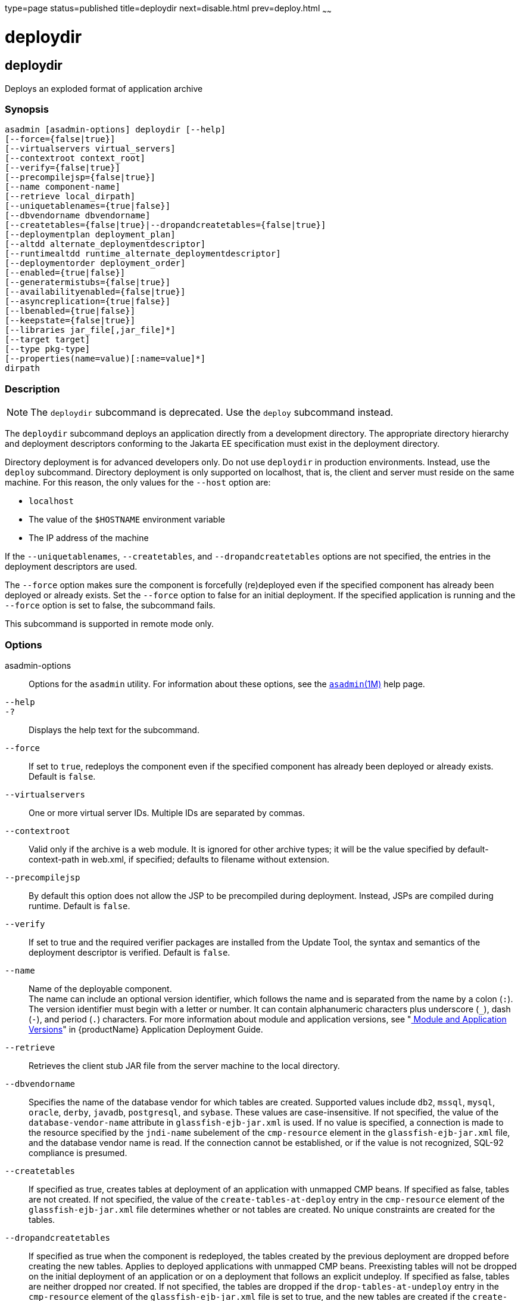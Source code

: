 type=page
status=published
title=deploydir
next=disable.html
prev=deploy.html
~~~~~~

= deploydir

[[deploydir-1]][[GSRFM00115]][[deploydir]]

== deploydir

Deploys an exploded format of application archive

[[sthref1031]]

=== Synopsis

[source]
----
asadmin [asadmin-options] deploydir [--help]
[--force={false|true}]
[--virtualservers virtual_servers]
[--contextroot context_root]
[--verify={false|true}]
[--precompilejsp={false|true}]
[--name component-name]
[--retrieve local_dirpath]
[--uniquetablenames={true|false}]
[--dbvendorname dbvendorname]
[--createtables={false|true}|--dropandcreatetables={false|true}]
[--deploymentplan deployment_plan]
[--altdd alternate_deploymentdescriptor]
[--runtimealtdd runtime_alternate_deploymentdescriptor]
[--deploymentorder deployment_order]
[--enabled={true|false}]
[--generatermistubs={false|true}]
[--availabilityenabled={false|true}]
[--asyncreplication={true|false}]
[--lbenabled={true|false}]
[--keepstate={false|true}]
[--libraries jar_file[,jar_file]*]
[--target target]
[--type pkg-type]
[--properties(name=value)[:name=value]*]
dirpath
----

[[sthref1032]]

=== Description

[NOTE]
====
The `deploydir` subcommand is deprecated. Use the `deploy` subcommand
instead.
====

The `deploydir` subcommand deploys an application directly from a
development directory. The appropriate directory hierarchy and
deployment descriptors conforming to the Jakarta EE specification must
exist in the deployment directory.

Directory deployment is for advanced developers only. Do not use
`deploydir` in production environments. Instead, use the `deploy`
subcommand. Directory deployment is only supported on localhost, that
is, the client and server must reside on the same machine. For this
reason, the only values for the `--host` option are:

* `localhost`
* The value of the `$HOSTNAME` environment variable
* The IP address of the machine

If the `--uniquetablenames`, `--createtables`, and
`--dropandcreatetables` options are not specified, the entries in the
deployment descriptors are used.

The `--force` option makes sure the component is forcefully (re)deployed
even if the specified component has already been deployed or already
exists. Set the `--force` option to false for an initial deployment. If
the specified application is running and the `--force` option is set to
false, the subcommand fails.

This subcommand is supported in remote mode only.

[[sthref1033]]

=== Options

asadmin-options::
  Options for the `asadmin` utility. For information about these
  options, see the link:asadmin.html#asadmin-1m[`asadmin`(1M)] help page.
`--help`::
`-?`::
  Displays the help text for the subcommand.
`--force`::
  If set to `true`, redeploys the component even if the specified
  component has already been deployed or already exists. Default is
  `false`.
`--virtualservers`::
  One or more virtual server IDs. Multiple IDs are separated by commas.
`--contextroot`::
  Valid only if the archive is a web module. It is ignored for other
  archive types; it will be the value specified by default-context-path
  in web.xml, if specified; defaults to filename without extension.
`--precompilejsp`::
  By default this option does not allow the JSP to be precompiled during
  deployment. Instead, JSPs are compiled during runtime. Default is
  `false`.
`--verify`::
  If set to true and the required verifier packages are installed from
  the Update Tool, the syntax and semantics of the deployment descriptor
  is verified. Default is `false`.
`--name`::
  Name of the deployable component. +
  The name can include an optional version identifier, which follows the
  name and is separated from the name by a colon (`:`). The version
  identifier must begin with a letter or number. It can contain
  alphanumeric characters plus underscore (`_`), dash (`-`), and period
  (`.`) characters. For more information about module and application
  versions, see "link:application-deployment-guide/overview.html#GSDPG00324[
  Module and Application Versions]" in
  {productName} Application Deployment Guide.
`--retrieve`::
  Retrieves the client stub JAR file from the server machine to the
  local directory.
`--dbvendorname`::
  Specifies the name of the database vendor for which tables are
  created. Supported values include `db2`, `mssql`, `mysql`, `oracle`,
  `derby`, `javadb`, `postgresql`, and `sybase`. These values are
  case-insensitive. If not specified, the value of the
  `database-vendor-name` attribute in `glassfish-ejb-jar.xml` is used.
  If no value is specified, a connection is made to the resource
  specified by the `jndi-name` subelement of the `cmp-resource` element
  in the `glassfish-ejb-jar.xml` file, and the database vendor name is
  read. If the connection cannot be established, or if the value is not
  recognized, SQL-92 compliance is presumed.
`--createtables`::
  If specified as true, creates tables at deployment of an application
  with unmapped CMP beans. If specified as false, tables are not
  created. If not specified, the value of the `create-tables-at-deploy`
  entry in the `cmp-resource` element of the `glassfish-ejb-jar.xml`
  file determines whether or not tables are created. No unique
  constraints are created for the tables.
`--dropandcreatetables`::
  If specified as true when the component is redeployed, the tables
  created by the previous deployment are dropped before creating the new
  tables. Applies to deployed applications with unmapped CMP beans.
  Preexisting tables will not be dropped on the initial deployment of an
  application or on a deployment that follows an explicit undeploy. If
  specified as false, tables are neither dropped nor created. If not
  specified, the tables are dropped if the `drop-tables-at-undeploy`
  entry in the `cmp-resource` element of the `glassfish-ejb-jar.xml`
  file is set to true, and the new tables are created if the
  `create-tables-at-deploy` entry in the `cmp-resource` element of the
  `glassfish-ejb-jar.xml` file is set to true.
`--uniquetablenames`::
  Guarantees unique table names for all the beans and results in a hash
  code added to the table names. This is useful if you have an
  application with case-sensitive bean names. Applies to applications
  with unmapped CMP beans.
`--deploymentplan`::
  Deploys the deployment plan, which is a JAR file that contains
  {productName} descriptors. Specify this option when deploying a
  pure EAR file. A pure EAR file is an EAR without {productName}
  descriptors.
`--altdd`::
  Deploys the application using a Jakarta EE standard deployment descriptor
  that resides outside of the application archive. Specify an absolute
  path or a relative path to the alternate deployment descriptor file.
  The alternate deployment descriptor overrides the top-level deployment
  descriptor packaged in the archive. For example, for an EAR, the
  `--altdd` option overrides `application.xml`. For a standalone module,
  the `--altdd` option overrides the top-level module descriptor such as
  `web.xml`.
`--runtimealtdd`::
  Deploys the application using a {productName} runtime deployment
  descriptor that resides outside of the application archive. Specify an
  absolute path or a relative path to the alternate deployment
  descriptor file. The alternate deployment descriptor overrides the
  top-level deployment descriptor packaged in the archive. For example,
  for an EAR, the `--runtimealtdd` option overrides
  `glassfish-application.xml`. For a standalone module, the
  `--runtimealtdd` option overrides the top-level module descriptor such
  as `glassfish-web.xml`. Applies to {productName} deployment
  descriptors only (`glassfish-*.xml`); the name of the alternate
  deployment descriptor file must begin with `glassfish-`. Does not
  apply to `sun-*.xml` deployment descriptors, which are deprecated.
`--deploymentorder`::
  Specifies the deployment order of the application. This is useful if
  the application has dependencies and must be loaded in a certain order
  at server startup. The deployment order is specified as an integer.
  The default value is 100. Applications with lower numbers are loaded
  before applications with higher numbers. For example, an application
  with a deployment order of 102 is loaded before an application with a
  deployment order of 110. If a deployment order is not specified, the
  default value of 100 is assigned. If two applications have the same
  deployment order, the first application to be deployed is the first
  application to be loaded at server startup. +
  The deployment order is typically specified when the application is
  first deployed but can also be specified or changed after initial
  deployment using the `set` subcommand. You can view the deployment
  order of an application using the `get` subcommand
`--enabled`::
  Allows users to access the application. If set to `false`, users will
  not be able to access the application. This option enables the
  application on the specified target instance or cluster. If you deploy
  to the target `domain`, this option is ignored, since deploying to the
  domain doesn't deploy to a specific instance or cluster. The default
  is `true`.
`--generatermistubs`::
  If set to `true`, static RMI-IIOP stubs are generated and put into the
  `client.jar`. If set to `false`, the stubs are not generated.
  Default is `false`.
`--availabilityenabled`::
  This option controls whether high-availability is enabled for web
  sessions and for stateful session bean (SFSB) checkpointing and
  potentially passivation. If set to false (default) all web session
  saving and SFSB checkpointing is disabled for the specified
  application, web application, or EJB module. If set to true, the
  specified application or module is enabled for high-availability. Set
  this option to true only if high availability is configured and
  enabled at higher levels, such as the server and container levels.
`--asyncreplication`::
  This option controls whether web session and SFSB states for which
  high availability is enabled are first buffered and then replicated
  using a separate asynchronous thread. If set to true (default),
  performance is improved but availability is reduced. If the instance
  where states are buffered but not yet replicated fails, the states are
  lost. If set to false, performance is reduced but availability is
  guaranteed. States are not buffered but immediately transmitted to
  other instances in the cluster.
`--lbenabled`::
  This option controls whether the deployed application is available for
  load balancing. The default is true.
`--keepstate`::
  - This option controls whether web sessions, SFSB instances, and
  persistently created EJB timers are retained between redeployments. +
  The default is false. This option is supported only on the default
  server instance, named `server`. It is not supported and ignored for
  any other target.
  - Some changes to an application between redeployments prevent this
  feature from working properly. For example, do not change the set of
  instance variables in the SFSB bean class. +
  For web applications, this feature is applicable only if in the
  `glassfish-web-app.xml` file the `persistence-type` attribute of the
  `session-manager` element is `file`.
  - For stateful session bean instances, the persistence type without high
  availability is set in the server (the `sfsb-persistence-type`
  attribute) and must be set to `file`, which is the default and
  recommended value.
  - If any active web session, SFSB instance, or EJB timer fails to be
  preserved or restored, none of these will be available when the
  redeployment is complete. However, the redeployment continues and a
  warning is logged.
  - To preserve active state data, {productName} serializes the data
  and saves it in memory. To restore the data, the class loader of the
  newly redeployed application deserializes the data that was previously saved.
`--libraries`::
  A comma-separated list of library JAR files. Specify the library JAR
  files by their relative or absolute paths. Specify relative paths
  relative to domain-dir`/lib/applibs`. The libraries are made available
  to the application in the order specified.
`--target`::
  Specifies the target to which you are deploying. Valid values are:
+
  `server`;;
    Deploys the component to the default server instance `server` and is
    the default value.
  `domain`;;
    Deploys the component to the domain. If `domain` is the target for
    an initial deployment, the application is deployed to the domain,
    but no server instances or clusters reference the application. If
    `domain` is the target for a redeployment (the `--force` option is
    set to true), and dynamic reconfiguration is enabled for the
    clusters or server instances that reference the application, the
    referencing clusters or server instances automatically get the new
    version of the application. If redeploying, and dynamic
    configuration is disabled, the referencing clusters or server
    instances do not get the new version of the application until the
    clustered or standalone server instances are restarted.
  cluster_name;;
    Deploys the component to every server instance in the cluster.
  instance_name;;
    Deploys the component to a particular stand-alone server instance.
`--type`::
  The packaging archive type of the component that is being deployed.
  Possible values are as follows:

  `car`;;
    The component is packaged as a CAR file.
  `ear`;;
    The component is packaged as an EAR file.
  `ejb`;;
    The component is an EJB packaged as a JAR file.
  `osgi`;;
    The component is packaged as an OSGi bundle.
  `rar`;;
    The component is packaged as a RAR file.
  `war`;;
    The component is packaged as a WAR file.

`--properties` or `--property`::
  Optional keyword-value pairs that specify additional properties for
  the deployment. The available properties are determined by the
  implementation of the component that is being deployed or redeployed.
  The `--properties` option and the `--property` option are equivalent.
  You can use either option regardless of the number of properties that
  you specify. +
  You can specify the following properties for a deployment:

  `jar-signing-alias`;;
    Specifies the alias for the security certificate with which the
    application client container JAR file is signed. Java Web Start will
    not run code that requires elevated permissions unless it resides in
    a JAR file signed with a certificate that the user's system trusts.
    For your convenience, {productName} signs the JAR file
    automatically using the certificate with this alias from the
    domain's keystore. Java Web Start then asks the user whether to
    trust the code and displays the {productName} certificate
    information. To sign this JAR file with a different certificate, add
    the certificate to the domain keystore, then use this property. For
    example, you can use a certificate from a trusted authority, which
    avoids the Java Web Start prompt, or from your own company, which
    users know they can trust. Default is `s1as`, the alias for the
    self-signed certificate created for every domain.
  `java-web-start-enabled`;;
    Specifies whether Java Web Start access is permitted for an
    application client module. Default is true.
  `compatibility`;;
    Specifies the {productName} release with which to be backward
    compatible in terms of JAR visibility requirements for applications.
    The only allowed value is `v2`, which refers to Sun GlassFish
    Enterprise Server version 2 or Sun Java System Application Server
    version 9.1 or 9.1.1. Beginning in Jakarta EE 6, the Jakarta EE platform
    specification imposed stricter requirements than Jakarta EE 5 did on
    which JAR files can be visible to various modules within an EAR
    file. In particular, application clients must not have access to EJB
    JAR files or other JAR files in the EAR file unless references use
    the standard Java SE mechanisms (extensions, for example) or the
    Jakarta EE library-directory mechanism. Setting this property to `v2`
    removes these restrictions.
  `keepSessions={false|true}`;;
    Superseded by the `--keepstate` option. +
    If the `--force` option is set to `true`, this property can by used
    to specify whether active sessions of the application that is being
    redeployed are preserved and then restored when the redeployment is
    complete. Applies to HTTP sessions in a web container. Default is
    `false`.::
    `false`::
      Active sessions of the application are not preserved and restored
      (default).
    `true`::
      Active sessions of the application are preserved and restored. +
      If any active session of the application fails to be preserved or
      restored, none of the sessions will be available when the
      redeployment is complete. However, the redeployment continues and
      a warning is logged. +
      To preserve active sessions, {productName} serializes the
      sessions and saves them in memory. To restore the sessions, the
      class loader of the newly redeployed application deserializes any
      sessions that were previously saved.
  `preserveAppScopedResources`;;
    If set to `true`, preserves any application-scoped resources and
    restores them during redeployment. Default is `false`.

+
Other available properties are determined by the implementation of the
  component that is being redeployed. +
  For components packaged as OSGi bundles (`--type=osgi`), the `deploy`
  subcommand accepts properties arguments that can be used to wrap a WAR
  file as a WAB (Web Application Bundle). The subcommand looks for a key
  named `UriScheme` and, if present, uses the key as a URL stream
  handler to decorate the input stream. Other properties are used in the
  decoration process. The {productName} OSGi web container registers
  a URL stream handler named `webbundle`, which is used to wrap a plain
  WAR file as a WAB. For more information about usage, see the related
  example in the link:deploy.html#deploy-1[`deploy`(1)] help page.

[[sthref1034]]

=== Operands

dirpath::
  Path to the directory containing the exploded format of the deployable
  archive. This is the path to the directory on the server machine.

[[sthref1035]]

=== Examples

[[GSRFM589]][[sthref1036]]

==== Example 1   Deploying an Application From a Directory

In this example, the exploded application to be deployed is in the
`/home/temp/sampleApp` directory. Because the `--force` option is set to
true, if an application of that name already exists, the application is
redeployed.

[source]
----
asadmin> deploydir --force=true --precompilejsp=true /home/temp/sampleApp
Application deployed successfully with name sampleApp.
WARNING : deploydir command deprecated. Please use deploy command instead.
Command deploydir executed successfully
----

[[sthref1037]]

=== Exit Status

0::
  subcommand executed successfully
1::
  error in executing the subcommand

[[sthref1038]]

=== See Also

link:asadmin.html#asadmin-1m[`asadmin`(1M)]

link:get.html#get-1[`get`(1)], link:deploy.html#deploy-1[`deploy`(1)],
link:redeploy.html#redeploy-1[`redeploy`(1)],
link:set.html#set-1[`set`(1)],
link:undeploy.html#undeploy-1[`undeploy`(1)]

link:application-deployment-guide.html#GSDPG[{productName} Application Deployment
Guide]


